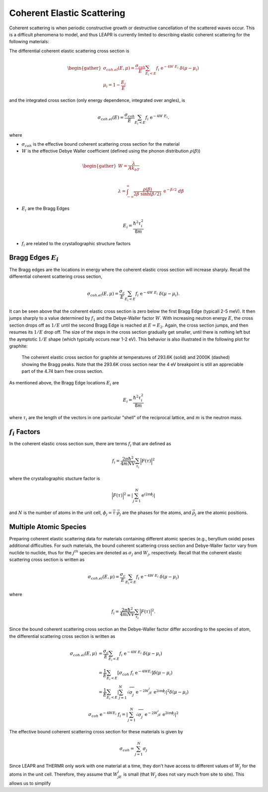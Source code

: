 .. This is a comment. Note how any initial comments are moved by
   transforms to after the document title, subtitle, and docinfo.

.. demo.rst from: http://docutils.sourceforge.net/docs/user/rst/demo.txt

.. |EXAMPLE| image:: _images/temp.png
   :width: 1em

.. _coh_elastic:

**************************************
Coherent Elastic Scattering
**************************************


Coherent scattering is when periodic constructive growth or destructive cancellation of the scattered waves occur. This is a difficult phenomena to model, and thus LEAPR is currently limited to describing elastic coherent scattering for the following materials:


The differential coherent elastic scattering cross section is

.. math:: 
  \begin{gather}
  \sigma_{coh.el}(E,\mu)=\frac{\sigma_{coh}}{E}\sum_{E_i<E}f_i~\mathrm{e}^{-4W~E_i}~\delta(\mu-\mu_i)\\
  \mu_i = 1-\frac{E_i}{E}
  \end{gather}

and the integrated cross section (only energy dependence, integrated over angles), is 

.. math:: 
  \sigma_{coh.el}(E)=\frac{\sigma_{coh}}{E}\sum_{E_i<E}f_i~\mathrm{e}^{-4W~E_i}.

where 

* :math:`\sigma_{coh}` is the effective bound coherent scattering cross section for the material
* :math:`W` is the effective Debye Waller coefficient (defined using the phonon distribution :math:`\rho(\beta)`) 

.. math:: 
 \begin{gather}
  W = \frac{\lambda}{Ak_bT}\\~\\
  \lambda = \int_{-\infty}^\infty \frac{\rho(\beta)}{2\beta~\sinh(\beta/2)}~\mathrm{e}^{-\beta/2}~d\beta
 \end{gather}

* :math:`E_i` are the Bragg Edges

.. math:: 
  E_i = \frac{\hbar^2\tau_i^2}{8m}


* :math:`f_i` are related to the crystallographic structure factors 


Bragg Edges :math:`E_i`
==========================

The Bragg edges are the locations in energy where the coherent elastic cross section will increase sharply. Recall the differential coherent scattering cross section,

.. math:: 
  \sigma_{coh.el}(E,\mu)=\frac{\sigma_c}{E}\sum_{E_i<E}f_i~\mathrm{e}^{-4W~E_i}~\delta(\mu-\mu_i). 

It can be seen above that the coherent elastic cross section is zero below the first Bragg Edge (typicall 2-5 meV). It then jumps sharply to a value determined by :math:`f_1` and the Debye-Waller factor :math:`W`. With increasing neutron energy :math:`E`, the cross section drops off as :math:`1/E` until the second Bragg Edge is reached at :math:`E=E_2`. Again, the cross section jumps, and then resumes its :math:`1/E` drop off. The size of the steps in the cross section gradually get smaller, until there is nothing left but the aymptotic :math:`1/E` shape (which typically occurs near 1-2 eV). This behavior is also illustrated in the following plot for graphite:

.. figure:: _images/leceack.png
   :width: 600
   :alt: The coherent elastic cross section for graphite at temperatures of 293.6K and 2000K showing the Bragg peaks. 

   
   The coherent elastic cross section for graphite at temperatures of 293.6K (solid) and 2000K (dashed) showing the Bragg peaks.  Note that the 293.6K cross section near the 4 eV breakpoint is still an appreciable part of the 4.74 barn free cross section.






As mentioned above, the Bragg Edge locations :math:`E_i` are

.. math:: 
  E_i = \frac{\hbar^2\tau_i^2}{8m}

where :math:`\tau_i` are the length of the vectors in one particular "shell" of the reciprocal lattice, and :math:`m` is the neutron mass. 


:math:`f_i` Factors
====================================

In the coherent elastic cross section sum, there are terms :math:`f_i` that are defined as 

.. math::
  f_i = \frac{2\pi\hbar^2}{4mNV}\sum_{\tau_i}\Big|F(\tau)\Big|^2

where the crystallographic stucture factor is 

.. math::
  \Big|F(\tau)\Big|^2= \left|\sum_{j=1}^N\mathrm{e}^{i2\pi\phi_j}\right|

and :math:`N` is the number of atoms in the unit cell, :math:`\phi_j=\vec{\tau}\cdot\vec{\rho_j}` are the phases for the atoms, and :math:`\vec{\rho_j}` are the atomic positions.


Multiple Atomic Species
====================================

Preparing coherent elastic scattering data for materials containing different atomic species (e.g., beryllium oxide) poses additional difficulties. For such materials, the bound coherent scattering cross section and Debye-Waller factor vary from nuclide to nuclide, thus for the :math:`j^{th}` species are denoted as :math:`\sigma_j` and :math:`W_j`, respectively. Recall that the coherent elastic scattering cross section is written as 

.. math::
    \sigma_{coh.el}(E,\mu)=\frac{\sigma_c}{E}\sum_{E_i<E}f_i~\mathrm{e}^{-4W~E_i}~\delta(\mu-\mu_i)

where 

.. math:: 
  f_i = \frac{2\pi\hbar^2}{4mNV}\sum_{\tau_i}\Big|F(\tau)\Big|^2.

Since the bound coherent scattering cross section an the Debye-Waller factor differ according to the species of atom, the differential scattering cross section is written as 

.. math::
  \begin{align}
    \sigma_{coh.el}(E,\mu)&=\frac{\sigma_c}{E}\sum_{E_i<E}f_i~\mathrm{e}^{-4W~E_i}~\delta(\mu-\mu_i) \\
    &=\frac{1}{E}\sum_{E_i<E}\left[\sigma_{coh}~f_i~\mathrm{e}^{-4WE_i}\right]\delta(\mu-\mu_i)\\
    &=\frac{1}{E}\sum_{E_i<E}\left|\sum_{j=1}^N\sqrt{\sigma_j^{~}}~\mathrm{e}^{-2W_jE_i}~\mathrm{e}^{2i\pi\phi_j}\right|^2\delta(\mu-\mu_i)
  \end{align}



.. math::
  \sigma_{coh}~\mathrm{e}^{-4WE_i}~f_i=\left|\sum_{j=1}^N\sqrt{\sigma_j^{~}}~\mathrm{e}^{-2W_jE_i}~\mathrm{e}^{2i\pi\phi_j}\right|^2

The effective bound coherent scattering cross section for these materials is given by

.. math::
  \sigma_{coh} = \sum_{j=1}^{N}\sigma_j
  
Since LEAPR and THERMR only work with one material at a time, they don't have access to different values of :math:`W_j` for the atoms in the unit cell. Therefore, they assume that :math:`W_jE_i` is small (that :math:`W_j` does not vary much from site to site). This allows us to simplify 





















